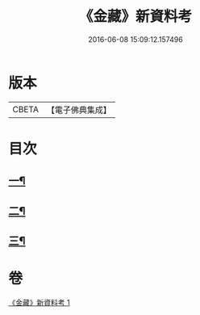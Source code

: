 #+TITLE: 《金藏》新資料考 
#+DATE: 2016-06-08 15:09:12.157496

* 版本
 |     CBETA|【電子佛典集成】|

* 目次
** [[file:KR6v0043_001.txt::001-0446a21][一¶]]
** [[file:KR6v0043_001.txt::001-0452a18][二¶]]
** [[file:KR6v0043_001.txt::001-0461a7][三¶]]

* 卷
[[file:KR6v0043_001.txt][《金藏》新資料考 1]]

